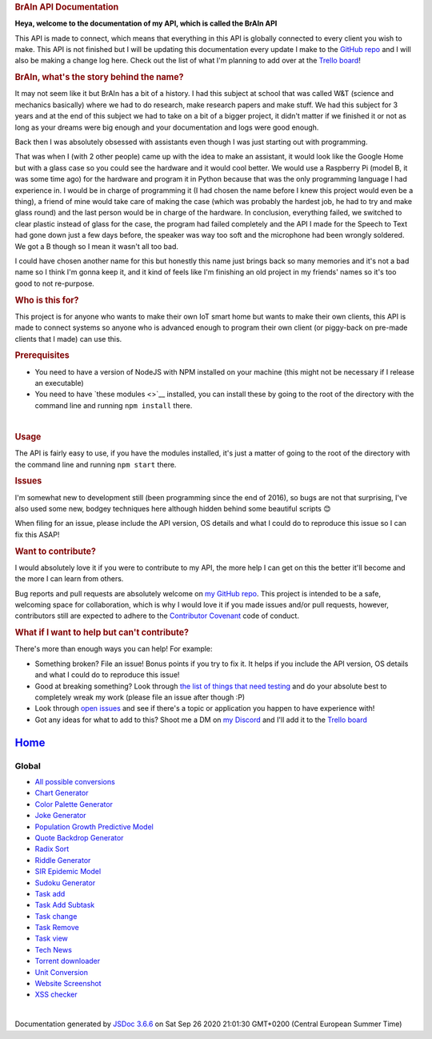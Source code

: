 .. container::
   :name: main

   .. rubric:: BrAIn API Documentation
      :name: brain-api-documentation

   **Heya, welcome to the documentation of my API, which is called the
   BrAIn API**

   | This API is made to connect, which means that everything in this
     API is globally connected to every client you wish to make. This
     API is not finished but I will be updating this documentation every
     update I make to the `GitHub
     repo <https://github.com/LucAngevare/API>`__ and I will also be
     making a change log here. Check out the list of what I'm planning
     to add over at the `Trello
     board <https://trello.com/b/rtyhPHep>`__!

   .. rubric:: BrAIn, what's the story behind the name?
      :name: brain-what-s-the-story-behind-the-name-

   It may not seem like it but BrAIn has a bit of a history. I had this
   subject at school that was called W&T (science and mechanics
   basically) where we had to do research, make research papers and make
   stuff. We had this subject for 3 years and at the end of this subject
   we had to take on a bit of a bigger project, it didn't matter if we
   finished it or not as long as your dreams were big enough and your
   documentation and logs were good enough.

   Back then I was absolutely obsessed with assistants even though I was
   just starting out with programming.

   That was when I (with 2 other people) came up with the idea to make
   an assistant, it would look like the Google Home but with a glass
   case so you could see the hardware and it would cool better. We would
   use a Raspberry Pi (model B, it was some time ago) for the hardware
   and program it in Python because that was the only programming
   language I had experience in. I would be in charge of programming it
   (I had chosen the name before I knew this project would even be a
   thing), a friend of mine would take care of making the case (which
   was probably the hardest job, he had to try and make glass round) and
   the last person would be in charge of the hardware. In conclusion,
   everything failed, we switched to clear plastic instead of glass for
   the case, the program had failed completely and the API I made for
   the Speech to Text had gone down just a few days before, the speaker
   was way too soft and the microphone had been wrongly soldered. We got
   a B though so I mean it wasn't all too bad.

   | I could have chosen another name for this but honestly this name
     just brings back so many memories and it's not a bad name so I
     think I'm gonna keep it, and it kind of feels like I'm finishing an
     old project in my friends' names so it's too good to not
     re-purpose.

   .. rubric:: Who is this for?
      :name: who-is-this-for-

   | This project is for anyone who wants to make their own IoT smart
     home but wants to make their own clients, this API is made to
     connect systems so anyone who is advanced enough to program their
     own client (or piggy-back on pre-made clients that I made) can use
     this.

   .. rubric:: Prerequisites
      :name: prerequisites

   -  You need to have a version of NodeJS with NPM installed on your
      machine (this might not be necessary if I release an executable)
   -  You need to have `these modules <>`__ installed, you can install
      these by going to the root of the directory with the command line
      and running ``npm install`` there.

   | 

   .. rubric:: Usage
      :name: usage

   | The API is fairly easy to use, if you have the modules installed,
     it's just a matter of going to the root of the directory with the
     command line and running ``npm start`` there.

   .. rubric:: Issues
      :name: issues

   I'm somewhat new to development still (been programming since the end
   of 2016), so bugs are not that surprising, I've also used some new,
   bodgey techniques here although hidden behind some beautiful scripts
   😊

   | When filing for an issue, please include the API version, OS
     details and what I could do to reproduce this issue so I can fix
     this ASAP!

   .. rubric:: Want to contribute?
      :name: want-to-contribute-

   I would absolutely love it if you were to contribute to my API, the
   more help I can get on this the better it'll become and the more I
   can learn from others.

   | Bug reports and pull requests are absolutely welcome on `my GitHub
     repo <https://github.com/LucAngevare/API>`__. This project is
     intended to be a safe, welcoming space for collaboration, which is
     why I would love it if you made issues and/or pull requests,
     however, contributors still are expected to adhere to the
     `Contributor Covenant <http://contributor-covenant.org>`__ code of
     conduct.

   .. rubric:: What if I want to help but can't contribute?
      :name: what-if-i-want-to-help-but-can-t-contribute-

   There's more than enough ways you can help! For example:

   -  Something broken? File an issue! Bonus points if you try to fix
      it. It helps if you include the API version, OS details and what I
      could do to reproduce this issue!
   -  Good at breaking something? Look through `the list of things that
      need
      testing <https://github.com/LucAngevare/API/blob/master/READMEs/testMe.md>`__
      and do your absolute best to completely wreak my work (please file
      an issue after though :P)
   -  Look through `open
      issues <https://github.com/LucAngevare/API/issues?state=open>`__
      and see if there's a topic or application you happen to have
      experience with!
   -  Got any ideas for what to add to this? Shoot me a DM on `my
      Discord <https://discord.com/users/478903410159255572>`__ and I'll
      add it to the `Trello board <https://trello.com/b/rtyhPHep>`__

`Home <index.html>`__
---------------------

Global
~~~~~~

-  `All possible conversions <global.html#All_possible_conversions>`__
-  `Chart Generator <global.html#Chart_generator>`__
-  `Color Palette Generator <global.html#Color_Palette_Generator>`__
-  `Joke Generator <global.html#Joke_Generator>`__
-  `Population Growth Predictive
   Model <global.html#Population_Growth_Predictive_Model>`__
-  `Quote Backdrop Generator <global.html#Quote_Backdrop_Generator>`__
-  `Radix Sort <global.html#Radix_Sort>`__
-  `Riddle Generator <global.html#Riddle_Generator>`__
-  `SIR Epidemic Model <global.html#SIR_Epidemic_Model>`__
-  `Sudoku Generator <global.html#Sudoku_Generator>`__
-  `Task add <global.html#Task_add>`__
-  `Task Add Subtask <global.html#Task_Add_Subtask>`__
-  `Task change <global.html#Task_change>`__
-  `Task Remove <global.html#Task_Remove>`__
-  `Task view <global.html#Task_view>`__
-  `Tech News <global.html#Tech_News>`__
-  `Torrent downloader <global.html#Torrent_downloader>`__
-  `Unit Conversion <global.html#Unit_Conversion>`__
-  `Website Screenshot <global.html#Website_Screenshot>`__
-  `XSS checker <global.html#XSS_checker>`__

| 

Documentation generated by `JSDoc
3.6.6 <https://github.com/jsdoc/jsdoc>`__ on Sat Sep 26 2020 21:01:30
GMT+0200 (Central European Summer Time)
